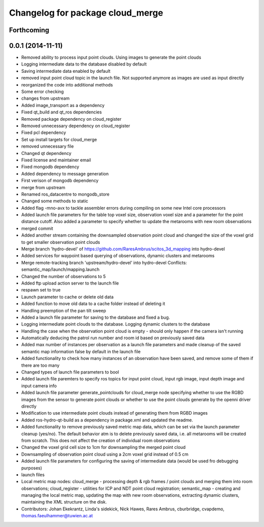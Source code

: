 ^^^^^^^^^^^^^^^^^^^^^^^^^^^^^^^^^
Changelog for package cloud_merge
^^^^^^^^^^^^^^^^^^^^^^^^^^^^^^^^^

Forthcoming
-----------

0.0.1 (2014-11-11)
------------------
* Removed ability to process input point clouds. Using images to generate the point clouds
* Logging intermediate data to the database disabled by default
* Saving intermediate data enabled by default
* removed input point cloud topic in the launch file. Not supported anymore as images are used as input directly
* reorganized the code into additional methods
* Some error checking
* changes from upstream
* Added image_transport as a dependency
* Fixed qt_build and qt_ros dependencies
* Removed package dependency on cloud_register
* Removed unnecessary dependency on cloud_register
* Fixed pcl dependency
* Set up install targets for cloud_merge
* removed unnecessary file
* Changed qt dependency
* Fixed license and maintainer email
* Fixed mongodb dependency
* Added dependency to message generation
* First verison of mongodb dependency
* merge from upstream
* Renamed ros_datacentre to mongodb_store
* Changed some methods to static
* Added flag -mno-avx to tackle assembler errors during compiling on some new Intel core processors
* Added launch file parameters for the table top voxel size, observation voxel size and a parameter for the point distance cutoff. Also added a parameter to specify whether to update the metarooms with new room observations
* merged commit
* Added another stream containing the downsampled observation point cloud and changed the size of the voxel grid to get smaller observation point clouds
* Merge branch 'hydro-devel' of https://github.com/RaresAmbrus/scitos_3d_mapping into hydro-devel
* Added services for waypoint based querying of observations, dynamic clusters and metarooms
* Merge remote-tracking branch 'upstream/hydro-devel' into hydro-devel
  Conflicts:
  semantic_map/launch/mapping.launch
* Changed the number of observations to 5
* Added ftp upload action server to the launch file
* respawn set to true
* Launch parameter to cache or delete old data
* Added function to move old data to a cache folder instead of deleting it
* Handling preemption of the pan tilt sweep
* Added a launch file parameter for saving to the database and fixed a bug.
* Logging intermediate point clouds to the database. Logging dynamic clusters to the database
* Handling the case when the observation point cloud is empty - should only happen if the camera isn't running
* Automatically deducing the patrol run number and room id based on previously saved data
* Added max number of instances per observation as a launch file parameters and made cleanup of the saved semantic map information false by default in the launch file
* Added functionality to check how many instances of an observation have been saved, and remove some of them if there are too many
* Changed types of launch file parameters to bool
* Added launch file paremters to specify ros topics for input point cloud, input rgb image, input depth image and input camera info
* Added launch file parameter generate_pointclouds for cloud_merge node specifying whether to use the RGBD images from the sensor to generate point clouds or whether to use the point clouds generate by the openni driver directly
* Modification to use intermediate point clouds instead of generating them from RGBD images
* Added ros-hydro-qt-build as a dependency in package.xml and updated the readme.
* Added functionality to remove previously saved metric map data, which can be set via the launch parameter cleanup (yes/no). The default behavior atm is to delete previously saved data, i.e. all metarooms will be created from scratch. This does not affect the creation of individual room observations
* Changed the voxel grid cell size to 1cm for downsampling the merged point cloud
* Downsampling of observation point cloud using a 2cm voxel grid instead of 0.5 cm
* Added launch file parameters for configuring the saving of intermediate data (would be used fro debugging purposes)
* launch files
* Local metric map nodes: cloud_merge - processing depth & rgb frames / point clouds and merging them into room observations; cloud_register - utilities for ICP and NDT point cloud registration; semantic_map - creating and managing the local metric map, updating the map with new room observations, extracting dynamic clusters, maintaining the XML structure on the disk.
* Contributors: Johan Ekekrantz, Linda's sidekick, Nick Hawes, Rares Ambrus, cburbridge, cvapdemo, thomas.faeulhammer@tuwien.ac.at
